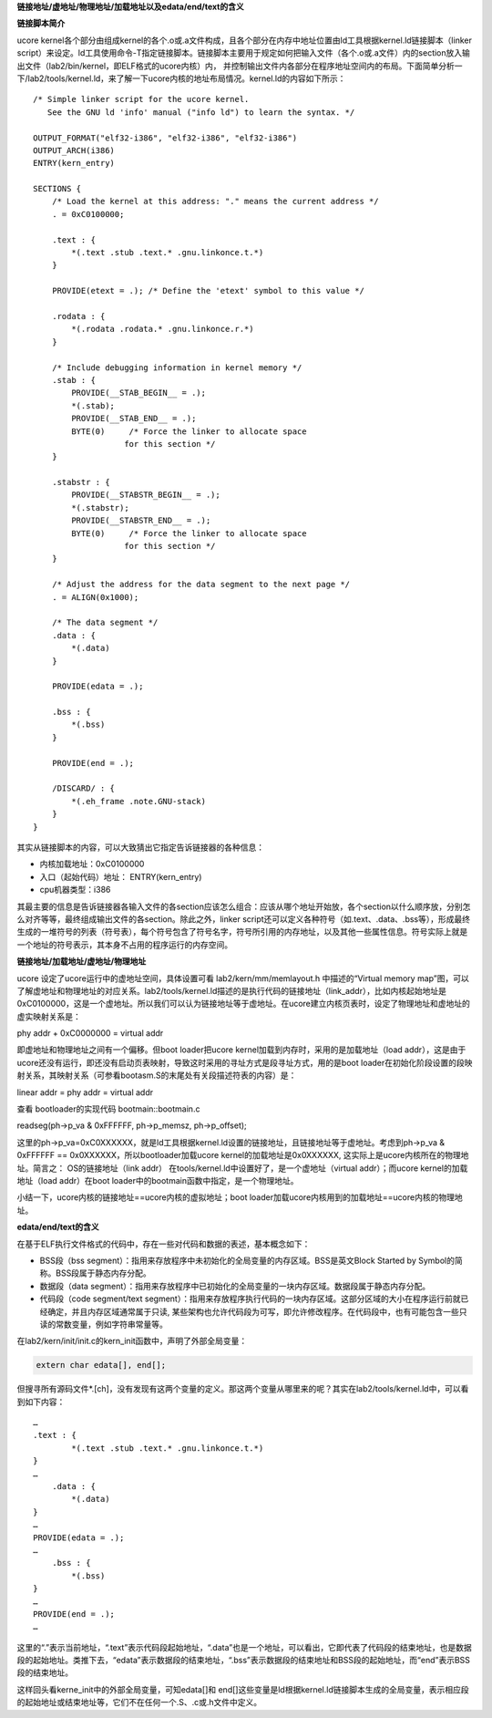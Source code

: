 **链接地址/虚地址/物理地址/加载地址以及edata/end/text的含义**

**链接脚本简介**

ucore
kernel各个部分由组成kernel的各个.o或.a文件构成，且各个部分在内存中地址位置由ld工具根据kernel.ld链接脚本（linker
script）来设定。ld工具使用命令-T指定链接脚本。链接脚本主要用于规定如何把输入文件（各个.o或.a文件）内的section放入输出文件（lab2/bin/kernel，即ELF格式的ucore内核）内，
并控制输出文件内各部分在程序地址空间内的布局。下面简单分析一下/lab2/tools/kernel.ld，来了解一下ucore内核的地址布局情况。kernel.ld的内容如下所示：

::

   /* Simple linker script for the ucore kernel.
      See the GNU ld 'info' manual ("info ld") to learn the syntax. */

   OUTPUT_FORMAT("elf32-i386", "elf32-i386", "elf32-i386")
   OUTPUT_ARCH(i386)
   ENTRY(kern_entry)

   SECTIONS {
       /* Load the kernel at this address: "." means the current address */
       . = 0xC0100000;

       .text : {
           *(.text .stub .text.* .gnu.linkonce.t.*)
       }

       PROVIDE(etext = .); /* Define the 'etext' symbol to this value */

       .rodata : {
           *(.rodata .rodata.* .gnu.linkonce.r.*)
       }

       /* Include debugging information in kernel memory */
       .stab : {
           PROVIDE(__STAB_BEGIN__ = .);
           *(.stab);
           PROVIDE(__STAB_END__ = .);
           BYTE(0)     /* Force the linker to allocate space
                      for this section */
       }

       .stabstr : {
           PROVIDE(__STABSTR_BEGIN__ = .);
           *(.stabstr);
           PROVIDE(__STABSTR_END__ = .);
           BYTE(0)     /* Force the linker to allocate space
                      for this section */
       }

       /* Adjust the address for the data segment to the next page */
       . = ALIGN(0x1000);

       /* The data segment */
       .data : {
           *(.data)
       }

       PROVIDE(edata = .);

       .bss : {
           *(.bss)
       }

       PROVIDE(end = .);

       /DISCARD/ : {
           *(.eh_frame .note.GNU-stack)
       }
   }

其实从链接脚本的内容，可以大致猜出它指定告诉链接器的各种信息：

-  内核加载地址：0xC0100000
-  入口（起始代码）地址： ENTRY(kern_entry)
-  cpu机器类型：i386

其最主要的信息是告诉链接器各输入文件的各section应该怎么组合：应该从哪个地址开始放，各个section以什么顺序放，分别怎么对齐等等，最终组成输出文件的各section。除此之外，linker
script还可以定义各种符号（如.text、.data、.bss等），形成最终生成的一堆符号的列表（符号表），每个符号包含了符号名字，符号所引用的内存地址，以及其他一些属性信息。符号实际上就是一个地址的符号表示，其本身不占用的程序运行的内存空间。

**链接地址/加载地址/虚地址/物理地址**

ucore 设定了ucore运行中的虚地址空间，具体设置可看
lab2/kern/mm/memlayout.h 中描述的“Virtual memory
map”图，可以了解虚地址和物理地址的对应关系。lab2/tools/kernel.ld描述的是执行代码的链接地址（link_addr），比如内核起始地址是0xC0100000，这是一个虚地址。所以我们可以认为链接地址等于虚地址。在ucore建立内核页表时，设定了物理地址和虚地址的虚实映射关系是：

phy addr + 0xC0000000 = virtual addr

即虚地址和物理地址之间有一个偏移。但boot loader把ucore
kernel加载到内存时，采用的是加载地址（load
addr），这是由于ucore还没有运行，即还没有启动页表映射，导致这时采用的寻址方式是段寻址方式，用的是boot
loader在初始化阶段设置的段映射关系，其映射关系（可参看bootasm.S的末尾处有关段描述符表的内容）是：

linear addr = phy addr = virtual addr

查看 bootloader的实现代码 bootmain::bootmain.c

readseg(ph->p_va & 0xFFFFFF, ph->p_memsz, ph->p_offset);

这里的ph->p_va=0xC0XXXXXX，就是ld工具根据kernel.ld设置的链接地址，且链接地址等于虚地址。考虑到ph->p_va
& 0xFFFFFF == 0x0XXXXXX，所以bootloader加载ucore
kernel的加载地址是0x0XXXXXX, 这实际上是ucore内核所在的物理地址。简言之：
OS的链接地址（link addr）
在tools/kernel.ld中设置好了，是一个虚地址（virtual addr）；而ucore
kernel的加载地址（load addr）在boot
loader中的bootmain函数中指定，是一个物理地址。

小结一下，ucore内核的链接地址==ucore内核的虚拟地址；boot
loader加载ucore内核用到的加载地址==ucore内核的物理地址。

**edata/end/text的含义**

在基于ELF执行文件格式的代码中，存在一些对代码和数据的表述，基本概念如下：

-  BSS段（bss
   segment）：指用来存放程序中未初始化的全局变量的内存区域。BSS是英文Block
   Started by Symbol的简称。BSS段属于静态内存分配。
-  数据段（data
   segment）：指用来存放程序中已初始化的全局变量的一块内存区域。数据段属于静态内存分配。
-  代码段（code segment/text
   segment）：指用来存放程序执行代码的一块内存区域。这部分区域的大小在程序运行前就已经确定，并且内存区域通常属于只读,
   某些架构也允许代码段为可写，即允许修改程序。在代码段中，也有可能包含一些只读的常数变量，例如字符串常量等。

在lab2/kern/init/init.c的kern_init函数中，声明了外部全局变量：

.. code:: c

   extern char edata[], end[];

但搜寻所有源码文件*.[ch]，没有发现有这两个变量的定义。那这两个变量从哪里来的呢？其实在lab2/tools/kernel.ld中，可以看到如下内容：

::

   …
   .text : {
           *(.text .stub .text.* .gnu.linkonce.t.*)
   }
   …
       .data : {
           *(.data)
   }
   …
   PROVIDE(edata = .);
   …
       .bss : {
           *(.bss)
   }
   …
   PROVIDE(end = .);
   …

这里的“.”表示当前地址，“.text”表示代码段起始地址，“.data”也是一个地址，可以看出，它即代表了代码段的结束地址，也是数据段的起始地址。类推下去，“edata”表示数据段的结束地址，“.bss”表示数据段的结束地址和BSS段的起始地址，而“end”表示BSS段的结束地址。

这样回头看kerne_init中的外部全局变量，可知edata[]和
end[]这些变量是ld根据kernel.ld链接脚本生成的全局变量，表示相应段的起始地址或结束地址等，它们不在任何一个.S、.c或.h文件中定义。
